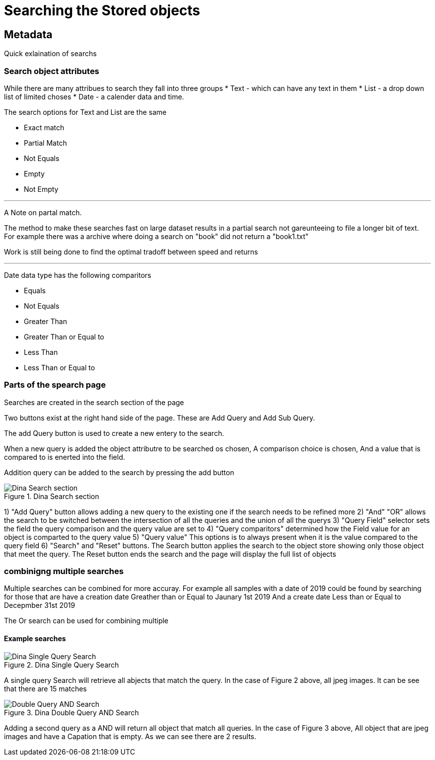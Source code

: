 [[Search]]

= Searching the Stored objects

[[Metadata]]
== Metadata

Quick exlaination of searchs

=== Search object attributes
While there are many attribues to search they fall into three groups
* Text - which can have any text in them
* List - a drop down list of limited choses
* Date - a calender data and time.

The search options for Text and List are the same

* Exact match
* Partial Match
* Not Equals 
* Empty 
* Not Empty 

---

A Note on partal match.

The method to make these searches fast on large dataset results in a partial search not gareunteeing to file a longer bit of text. For example there was a archive where doing a search on "book" did not return a "book1.txt"

Work is still being done to find the optimal tradoff between speed and returns

---

Date data type has the following comparitors

* Equals 
* Not Equals 
* Greater Than 
* Greater Than or Equal to 
* Less Than 
* Less Than or Equal to

=== Parts of the spearch page

Searches are created in the search section of the page

Two buttons exist at the right hand side of the page. These are Add Query and Add Sub Query.

The add Query button is used to create a new entery to the search. 

When a new query is added the object attributre to be searched os chosen, A comparison choice is chosen, And a value that is compared to is enerted into the field.

Addition query can be added to the search by pressing the add button

.Dina Search section
image::search05.png[Dina Search section]

1) "Add Query" button allows adding a new query to the existing one if the search needs to be refined more
2) "And" "OR" allows the search to be switched between the intersection of  all the queries and the union of all the querys
3) "Query Field" selector sets the field the query comparison and the query value are set to
4) "Query comparitors" determined how the Field value for an object is comparted to the query value
5) "Query value" This options is to always present when it is the value compared to the query field
6) "Search" and "Reset" buttons. The Search button applies the search to the object store showing only those object that meet the query. The Reset button ends the search and the page will display the full list of objects

=== combinigng multiple searches

Multiple searches can be combined for more accuray. For example all samples with a date of 2019 could be found by searching for those that are 
have a creation date Greather than or Equal to Jaunary 1st 2019
And
a create date Less than or Equal to Decepmber 31st 2019

The Or search can be used for combining multiple    

==== Example searches

.Dina Single Query Search
image::search03.png[Dina Single Query Search]

A single query Search will retrieve all abjects that match the query. In the case of Figure 2 above, all jpeg images. It can be see that there are 15 matches

.Dina Double Query AND Search
image::search04.png[Double Query AND Search]

Adding a second query as a AND will return all object that match all queries. In the case of Figure 3 above, All object that are jpeg images and have a Capation that is empty. As we can see there are 2 results.


 